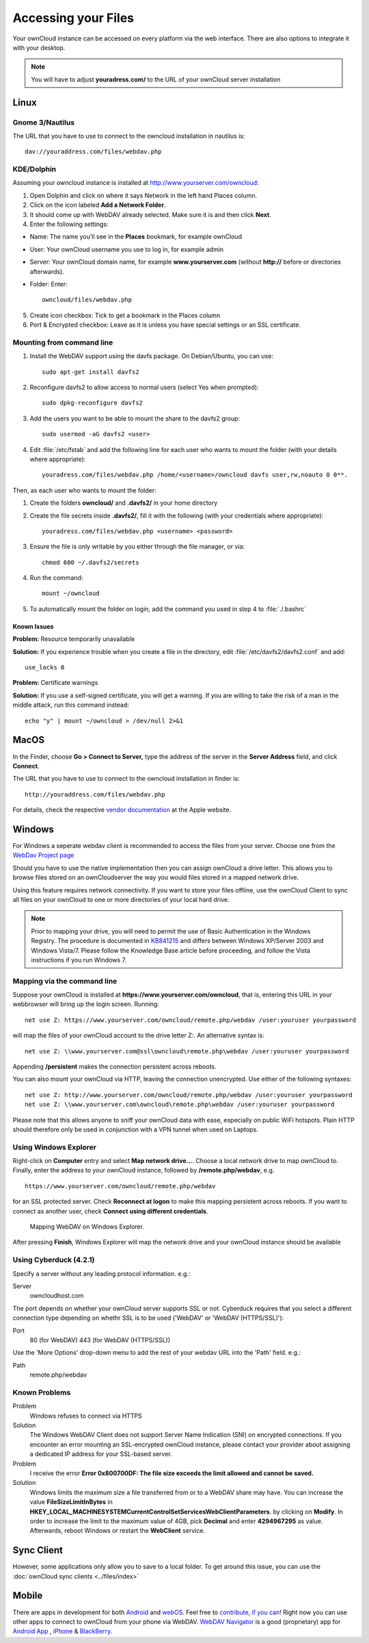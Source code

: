 Accessing your Files
====================

Your ownCloud instance can be accessed on every platform via the web interface. There are also options to integrate it with your desktop.

.. note:: You will have to adjust **youradress.com/** to the URL of your ownCloud server installation


Linux
-----

Gnome 3/Nautilus
~~~~~~~~~~~~~~~~

The URL that you have to use to connect to the owncloud installation in nautilus is::

  dav://youraddress.com/files/webdav.php

.. image:: ../images/gnome3_nautilus_webdav.png

KDE/Dolphin
~~~~~~~~~~~
Assuming your owncloud instance is installed at http://www.yourserver.com/owncloud:

1. Open Dolphin and click on where it says Network in the left hand Places column.
2. Click on the icon labeled **Add a Network Folder**.
3. It should come up with WebDAV already selected. Make sure it is and then click **Next**.
4. Enter the following settings:

* Name: The name you’ll see in the **Places** bookmark, for example ownCloud
* User: Your ownCloud username you use to log in, for example admin
* Server: Your ownCloud domain name, for example **www.yourserver.com** (without **http://** before or directories afterwards).
* Folder: Enter::

        owncloud/files/webdav.php

5. Create icon checkbox: Tick to get a bookmark in the Places column
6. Port & Encrypted checkbox: Leave as it is unless you have special settings or an SSL certificate.

Mounting from command line
~~~~~~~~~~~~~~~~~~~~~~~~~~
1. Install the WebDAV support using the davfs package. On Debian/Ubuntu, you can use::

	sudo apt-get install davfs2

2. Reconfigure davfs2 to allow access to normal users (select Yes when prompted)::

        sudo dpkg-reconfigure davfs2

3. Add the users you want to be able to mount the share to the davfs2 group::

        sudo usermod -aG davfs2 <user>

4. Edit :file:`/etc/fstab` and add the following line for each user who wants to mount the folder (with your details where appropriate)::

        youradress.com/files/webdav.php /home/<username>/owncloud davfs user,rw,noauto 0 0**.

Then, as each user who wants to mount the folder:

1. Create the folders **owncloud/** and **.davfs2/** in your home directory
2. Create the file secrets inside **.davfs2/**, fill it with the following (with your credentials where appropriate)::

        youradress.com/files/webdav.php <username> <password>

3. Ensure the file is only writable by you either through the file manager, or via::

        chmod 600 ~/.davfs2/secrets

4. Run the command::

        mount ~/owncloud

5. To automatically mount the folder on login, add the command you used in step 4 to :file:`./.bashrc`

Known Issues
^^^^^^^^^^^^

**Problem:** Resource temporarily unavailable

**Solution:** If you experience trouble when you create a file in the directory, edit :file:`/etc/davfs2/davfs2.conf` and add::

        use_locks 0

**Problem:** Certificate warnings

**Solution:** If you use a self-signed certificate, you will get a warning. If you are willing to take the risk of a man in the middle attack, run this command instead::

        echo "y" | mount ~/owncloud > /dev/null 2>&1

MacOS
-----
In the Finder, choose **Go > Connect to Server,** type the address of the server in the **Server Address** field, and click **Connect**.

The URL that you have to use to connect to the owncloud installation in finder is::

  http://youraddress.com/files/webdav.php

For details, check the respective `vendor documentation`_ at the Apple website.

.. _`vendor documentation`: http://docs.info.apple.com/article.html?path=Mac/10.6/en/8160.html

Windows
-------
For Windows a seperate webdav client is recommended to access the files from your server. Choose one from the `WebDav Project page <http://www.webdav.org/projects/>`_

Should you have to use the native implementation then you can assign ownCloud a drive letter.  This allows you to browse files stored on an ownCloudserver the way you would files stored in a mapped network drive.

Using this feature requires network connectivity. If you want to store
your files offline, use the ownCloud Client to sync all files on your
ownCloud to one or more directories of your local hard drive.


.. note:: Prior to mapping your drive, you will need to permit the use of Basic Authentication in the Windows Registry. The procedure is documented in KB841215_ and differs between Windows XP/Server 2003 and Windows Vista/7. Please follow the Knowledge Base article before proceeding, and follow the Vista instructions if you run Windows 7.

.. _KB841215: http://support.microsoft.com/kb/841215

Mapping via the command line
~~~~~~~~~~~~~~~~~~~~~~~~~~~~

Suppose your ownCloud is installed at **https://www.yourserver.com/owncloud**,
that is, entering this URL in your webbrowser will bring up the login screen.
Running::

  net use Z: https://www.yourserver.com/owncloud/remote.php/webdav /user:youruser yourpassword

will map the files of your ownCloud account to the drive letter Z:. An alternative
syntax is::

  net use Z: \\www.yourserver.com@ssl\owncloud\remote.php\webdav /user:youruser yourpassword

Appending **/persistent** makes the connection persistent across reboots.

You can also mount your ownCloud via HTTP, leaving the connection unencrypted.
Use either of the following syntaxes::

  net use Z: http://www.yourserver.com/owncloud/remote.php/webdav /user:youruser yourpassword
  net use Z: \\www.yourserver.com\owncloud\remote.php\webdav /user:youruser yourpassword

Please note that this allows anyone to sniff your ownCloud data with ease, especially on public WiFi hotspots. Plain HTTP should therefore only be used in conjunction with a VPN tunnel when used on Laptops.

Using Windows Explorer
~~~~~~~~~~~~~~~~~~~~~~

Right-click on **Computer** entry and select **Map network drive...**. Choose a local network drive to map ownCloud to. Finally, enter the address to your ownCloud instance, followed by **/remote.php/webdav**, e.g. ::

  https://www.yourserver.com/owncloud/remote.php/webdav

for an SSL protected server. Check **Reconnect at logon** to make this mapping persistent across reboots. If you want to connect as another user, check **Connect using different credentials**.

.. figure:: ../images/explorer_webdav.png
   :scale: 80%

   Mapping WebDAV on Windows Explorer.

After pressing **Finish**, Windows Explorer will map the network drive and your ownCloud instance should be available

Using Cyberduck (4.2.1)
~~~~~~~~~~~~~~~~~~~~~~~

Specify a server without any leading protocol information. e.g.:

Server
  owncloudhost.com

The port depends on whether your ownCloud server supports SSL or not. Cyberduck requires that you select a different connection type depending on whethr SSL is to be used ('WebDAV' or 'WebDAV (HTTPS/SSL)'):

Port
  80 (for WebDAV)
  443 (for WebDAV (HTTPS/SSL))

Use the 'More Options' drop-down menu to add the rest of your webdav URL into the 'Path' field. e.g.:

Path
  remote.php/webdav

Known Problems
~~~~~~~~~~~~~~


Problem
  Windows refuses to connect via HTTPS

Solution
  The Windows WebDAV Client does not support Server Name Indication (SNI) on
  encrypted connections. If you encounter an error mounting an SSL-encrypted
  ownCloud instance, please contact your provider about assigning a dedicated
  IP address for your SSL-based server.

Problem
  I receive the error **Error 0x800700DF: The file size exceeds the limit allowed and cannot be saved.**

Solution
  Windows limits the maximum size a file transferred from or to  a WebDAV
  share may have.  You can increase the value **FileSizeLimitInBytes** in
  **HKEY_LOCAL_MACHINE\SYSTEM\CurrentControlSet\Services\WebClient\Parameters**.
  by clicking on **Modify**. In order to increase the limit to the maximum
  value of 4GB, pick **Decimal** and enter **4294967295** as value. Afterwards,
  reboot Windows or restart the **WebClient** service.

.. todo::

   document registry keys on file size limit and not complaining in no network cases


Sync Client
-----------
However, some applications only allow you to save to a local folder. To
get around this issue, you can use the :doc:`ownCloud sync clients <../files/index>`

Mobile
-------
There are apps in development for both `Android`_ and `webOS`_. Feel
free to `contribute, if you can`_! Right now you can use other apps to
connect to ownCloud from your phone via WebDAV. `WebDAV Navigator`_ is a
good (proprietary) app for `Android App`_ , `iPhone`_ & `BlackBerry`_.

.. _in your file manager: http://en.wikipedia.org/wiki/Webdav#WebDAV_client_applications
.. _Sync your ownCloud folders and local folders: http://owncloud.org/documentation/sync-clients/
.. _Mount ownCloud to a local folder without sync: http://owncloud.org/use/webdav/
.. _ownCloud Mirall repository: https://gitorious.org/owncloud/mirall
.. _Android: http://gitorious.org/owncloud/android
.. _webOS: http://gitorious.org/owncloud/webos
.. _contribute, if you can: /contribute/
.. _WebDAV Navigator: http://seanashton.net/webdav/
.. _Android App: http://market.android.com/details?id=com.schimera.webdavnavlite
.. _iPhone: http://itunes.apple.com/app/webdav-navigator/id382551345
.. _BlackBerry: http://appworld.blackberry.com/webstore/content/46279
